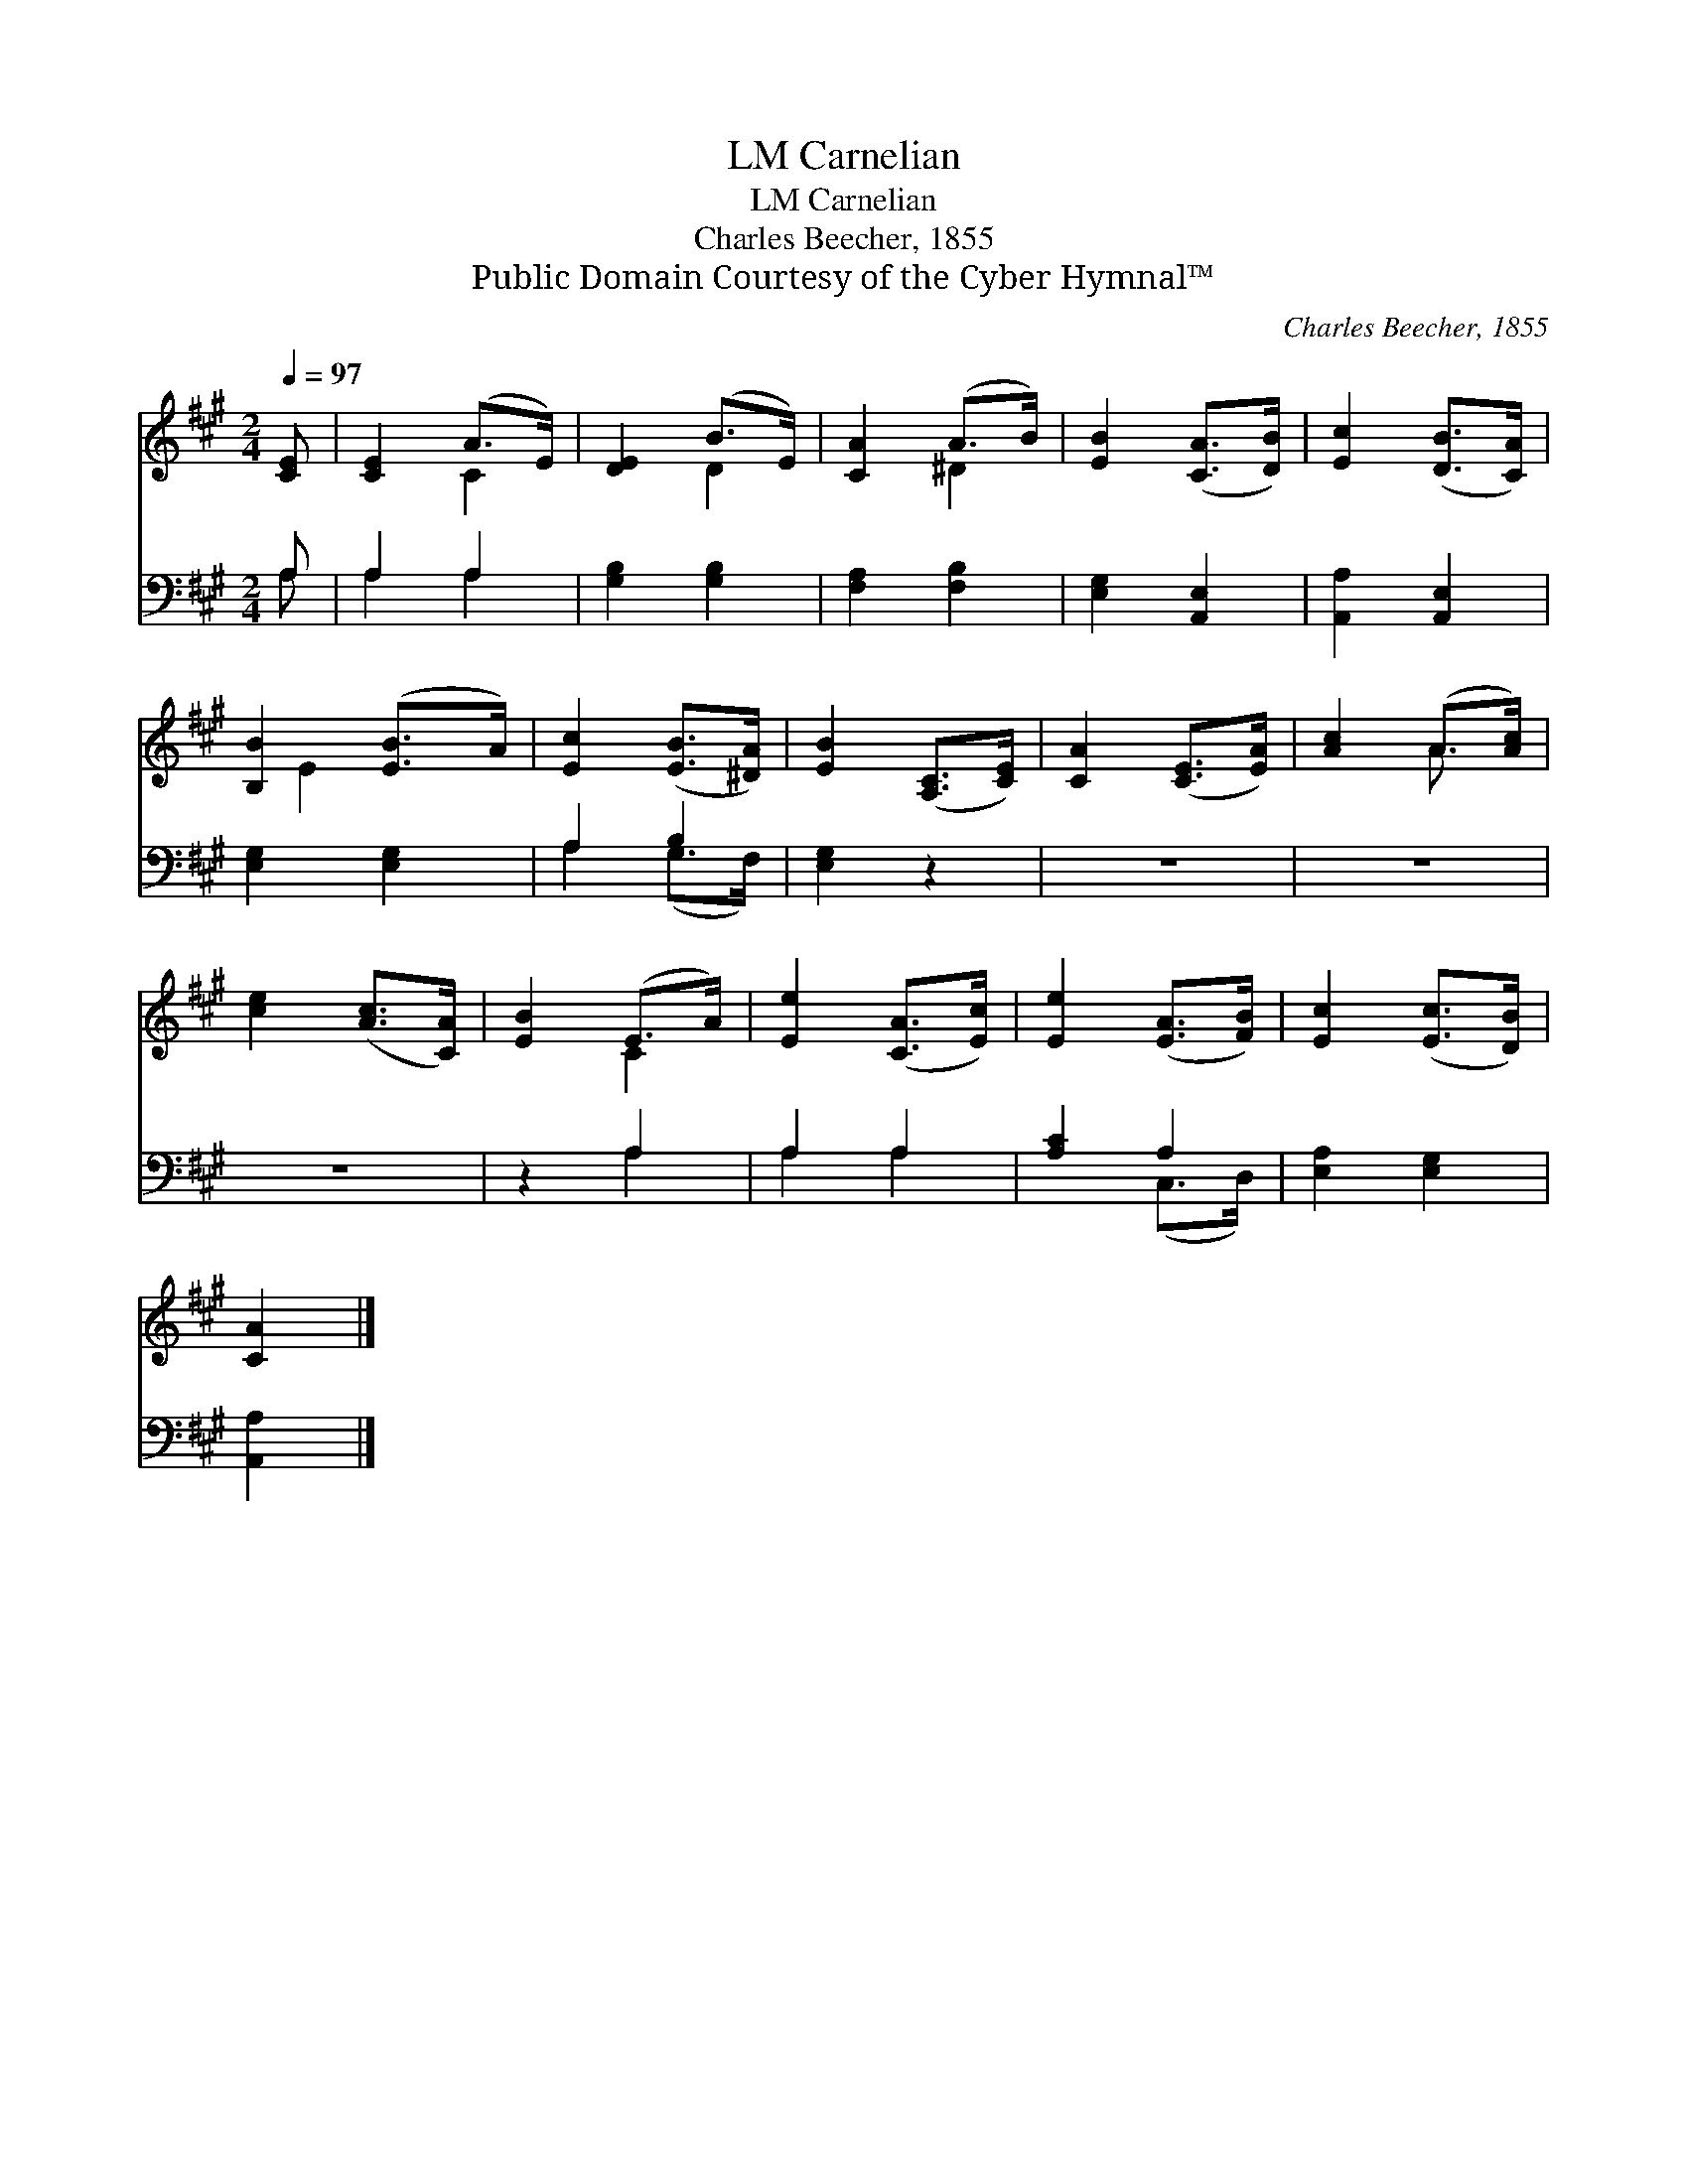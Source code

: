 X:1
T:Carnelian, LM
T:Carnelian, LM
T:Charles Beecher, 1855
T:Public Domain Courtesy of the Cyber Hymnal™
C:Charles Beecher, 1855
Z:Public Domain
Z:Courtesy of the Cyber Hymnal™
%%score ( 1 2 ) ( 3 4 )
L:1/8
Q:1/4=97
M:2/4
K:A
V:1 treble 
V:2 treble 
V:3 bass 
V:4 bass 
V:1
 [CE] | [CE]2 (A>E) | [DE]2 (B>E) | [CA]2 (A>B) | [EB]2 ([CA]>[DB]) | [Ec]2 ([DB]>[CA]) | %6
 [B,B]2 ([EB]>A) | [Ec]2 ([EB]>[^DA]) | [EB]2 ([A,C]>[CE]) | [CA]2 ([CE]>[EA]) | [Ac]2 (A>[Ac]) | %11
 [ce]2 ([Ac]>[CA]) | [EB]2 (E>A) | [Ee]2 ([CA]>[Ec]) | [Ee]2 ([EA]>[FB]) | [Ec]2 ([Ec]>[DB]) | %16
 [CA]2 |] %17
V:2
 x | x2 C2 | x2 D2 | x2 ^D2 | x4 | x4 | x/ E2 x3/2 | x4 | x4 | x4 | x2 A3/2 x/ | x4 | x2 C2 | x4 | %14
 x4 | x4 | x2 |] %17
V:3
 A, | A,2 A,2 | [G,B,]2 [G,B,]2 | [F,A,]2 [F,B,]2 | [E,G,]2 [A,,E,]2 | [A,,A,]2 [A,,E,]2 | %6
 [E,G,]2 [E,G,]2 | A,2 B,2 | [E,G,]2 z2 | z4 | z4 | z4 | z2 A,2 | A,2 A,2 | [A,C]2 A,2 | %15
 [E,A,]2 [E,G,]2 | [A,,A,]2 |] %17
V:4
 A, | A,2 A,2 | x4 | x4 | x4 | x4 | x4 | A,2 (G,>F,) | x4 | x4 | x4 | x4 | x2 A,2 | A,2 A,2 | %14
 x2 (C,>D,) | x4 | x2 |] %17

